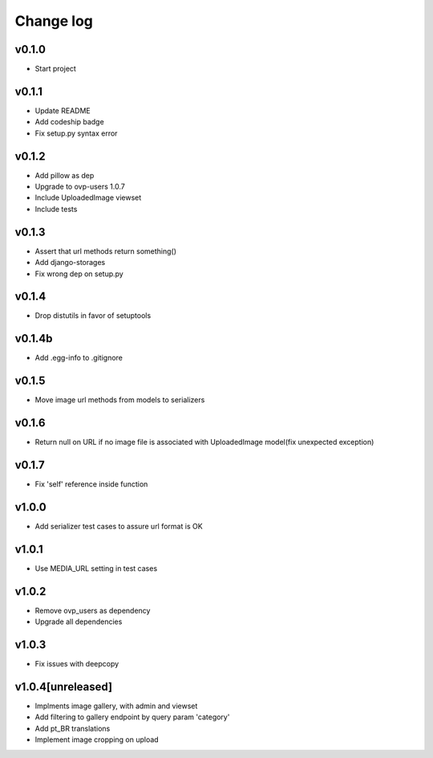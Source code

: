 ===========
Change log
===========

v0.1.0
-----------
* Start project

v0.1.1
-----------
* Update README
* Add codeship badge
* Fix setup.py syntax error

v0.1.2
-----------
* Add pillow as dep
* Upgrade to ovp-users 1.0.7
* Include UploadedImage viewset
* Include tests

v0.1.3
-----------
* Assert that url methods return something()
* Add django-storages
* Fix wrong dep on setup.py

v0.1.4
-----------
* Drop distutils in favor of setuptools

v0.1.4b
-----------
* Add .egg-info to .gitignore

v0.1.5
-----------
* Move image url methods from models to serializers

v0.1.6
-----------
* Return null on URL if no image file is associated with UploadedImage model(fix unexpected exception)

v0.1.7
-----------
* Fix 'self' reference inside function

v1.0.0
-----------
* Add serializer test cases to assure url format is OK

v1.0.1
-----------
* Use MEDIA_URL setting in test cases

v1.0.2
-----------
* Remove ovp_users as dependency
* Upgrade all dependencies

v1.0.3
-----------
* Fix issues with deepcopy

v1.0.4[unreleased]
-----------
* Implments image gallery, with admin and viewset
* Add filtering to gallery endpoint by query param 'category'
* Add pt_BR translations
* Implement image cropping on upload